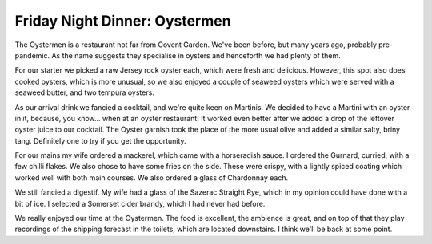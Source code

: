 Friday Night Dinner: Oystermen
==============================

.. articleMetaData::
   :Where: 32 Henrietta Street, London, WC2E 8NA, United Kingdom
   :Date: 2025-10-03 16:30 Europe/London
   :Tags: blog, fnd
   :Short: oystermen
   :URL: https://www.oystermen.co.uk/
   :Costs: Oysters: £3.25-£6 (each); Starters: £11-£15; Mains: £23-£26; Wines from £25
   :Rating: 4
   :Author: Derick Rethans

The Oystermen is a restaurant not far from Covent Garden. We've been before,
but many years ago, probably pre-pandemic. As the name suggests they
specialise in oysters and henceforth we had plenty of them.

For our starter we picked a raw Jersey rock oyster each, which were fresh and
delicious. However, this spot also does cooked oysters, which is more unusual,
so we also enjoyed a couple of seaweed oysters which were served with a
seaweed butter, and two tempura oysters.

As our arrival drink we fancied a cocktail, and we're quite keen on Martinis.
We decided to have a Martini with an oyster in it, because, you know… when at
an oyster restaurant! It worked even better after we added a drop of the
leftover oyster juice to our cocktail. The Oyster garnish took the place of
the more usual olive and added a similar salty, briny tang. Definitely one to
try if you get the opportunity.

For our mains my wife ordered a mackerel, which came with a horseradish sauce.
I ordered the Gurnard, curried, with a few chilli flakes. We also chose to
have some fries on the side. These were crispy, with a lightly spiced coating
which worked well with both main courses. We also ordered a glass of
Chardonnay each.

We still fancied a digestif. My wife had a glass of the Sazerac Straight Rye,
which in my opinion could have done with a bit of ice. I selected a Somerset
cider brandy, which I had never had before.

We really enjoyed our time at the Oystermen. The food is excellent, the
ambience is great, and on top of that they play recordings of the shipping
forecast in the toilets, which are located downstairs. I think we'll be back
at some point.

.. carousel::
   :name: oystermen
   :directory: https://s3.drck.me/derickrethans-blog-photos.s3.eu-west-2.amazonaws.com/friday-night-dinners/
   :oystermen-1: Jersey Rock Oysters
   :oystermen-2: Seaweed and Tempura Cooked Oysters
   :oystermen-3: Curried Gurnard
   :oystermen-4: Mackerel with Horseradish Sauce
   :oystermen-5: Oyster Martini
   :oystermen-6: Spiced Fries
